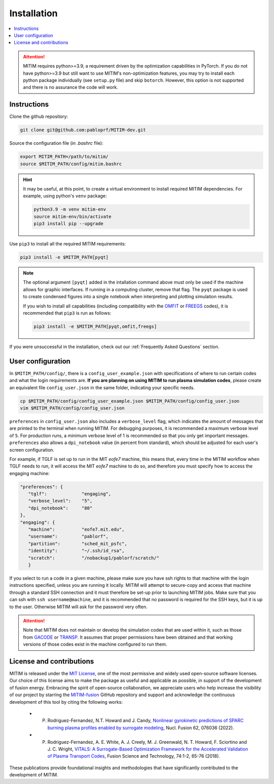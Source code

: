 ============
Installation
============

.. contents::
	:local:
	:depth: 1

.. attention::
   MITIM requires python>=3.9, a requirement driven by the optimization capabilities in PyTorch.
   If you do not have python>=3.9 but still want to use MITIM's non-optimization features, you may try to install each python package individually (see ``setup.py`` file) and skip ``botorch``. However, this option is not supported and there is no assurance the code will work.

Instructions
------------

Clone the github repository:

.. code-block:: console

   git clone git@github.com:pabloprf/MITIM-dev.git

Source the configuration file (in *.bashrc* file):

.. code-block:: console

   export MITIM_PATH=/path/to/mitim/
   source $MITIM_PATH/config/mitim.bashrc
   
.. hint::
   
   It may be useful, at this point, to create a virtual environment to install required MITIM dependencies. For example, using python's ``venv`` package:

   .. code-block:: console

      python3.9 -m venv mitim-env
      source mitim-env/bin/activate
      pip3 install pip --upgrade

Use ``pip3`` to install all the required MITIM requirements:

.. code-block:: console

   pip3 install -e $MITIM_PATH[pyqt]

.. note::
   
   The optional argument ``[pyqt]`` added in the intallation command above must only be used if the machine allows for graphic interfaces.
   If running in a computing cluster, remove that flag.
   The ``pyqt`` package is used to create condensed figures into a single notebook when interpreting and plotting simulation results.
   
   If you wish to install all capabilities (including compatibility with the `OMFIT <https://omfit.io/>`_  or `FREEGS <https://github.com/freegs-plasma/freegs>`_ codes), it is recommended that ``pip3`` is run as follows:

   .. code-block:: console

      pip3 install -e $MITIM_PATH[pyqt,omfit,freegs]


If you were unsuccessful in the installation, check out our :ref:`Frequently Asked Questions` section.


User configuration
------------------

In ``$MITIM_PATH/config/``, there is a ``config_user_example.json`` with specifications of where to run certain codes and what the login requirements are. **If you are planning on using MITIM to run plasma simulation codes**, please create an equivalent file ``config_user.json`` in the same folder, indicating your specific needs.

.. code-block:: console

   cp $MITIM_PATH/config/config_user_example.json $MITIM_PATH/config/config_user.json
   vim $MITIM_PATH/config/config_user.json

``preferences`` in ``config_user.json`` also includes a ``verbose_level`` flag, which indicates the amount of messages that are printed to the terminal when running MITIM.
For debugging purposes, it is recommended a maximum verbose level of ``5``.
For production runs, a minimum verbose level of 1 is recommended so that you only get important messages.
``preferences`` also allows a ``dpi_notebook`` value (in percent from standard), which should be adjusted for each user's screen configuration.

For example, if TGLF is set up to run in the MIT *eofe7* machine, this means that, every time in the MITIM workflow when TGLF needs to run, it will access the MIT *eofe7* machine to do so, and therefore you must specify how to access the engaging machine:

.. code-block:: console

      "preferences": {
         "tglf":             "engaging",
         "verbose_level":    "5",
         "dpi_notebook":     "80"
      },
      "engaging": {
         "machine":          "eofe7.mit.edu", 
         "username":         "pablorf",
         "partition":        "sched_mit_psfc",
         "identity":         "~/.ssh/id_rsa",
         "scratch":          "/nobackup1/pablorf/scratch/"
         }

If you select to run a code in a given machine, please make sure you have ssh rights to that machine with the login instructions specified, unless you are running it locally. MITIM will attempt to secure-copy and access that machine through a standard SSH connection and it must therefore be set-up prior to launching MITIM jobs. Make sure that you can ssh with ``ssh username@machine``, and it is recommended that no password is required for the SSH keys, but it is up to the user. Otherwise MITIM will ask for the password very often.

.. attention::

   Note that MITIM does not maintain or develop the simulation codes that are used within it, such as those from `GACODE <http://gafusion.github.io/doc/index.html>`_ or `TRANSP <hhttps://transp.pppl.gov/index.html>`_. It assumes that proper permissions have been obtained and that working versions of those codes exist in the machine configured to run them.

License and contributions
-------------------------

MITIM is released under the `MIT License <https://mit-license.org/>`_, one of the most permissive and widely used open-source software licenses.
Our choice of this license aims to make the package as useful and applicable as possible, in support of the development of fusion energy.
Embracing the spirit of open-source collaboration, we appreciate users who help increase the visibility of our project by
starring the `MITIM-fusion <https://github.com/pabloprf/MITIM-fusion/>`_ GitHub repository and support and acknowledge the continuous development of this tool by citing the following works:

   - P. Rodriguez-Fernandez, N.T. Howard and J. Candy, `Nonlinear gyrokinetic predictions of SPARC burning plasma profiles enabled by surrogate modeling <https://iopscience.iop.org/article/10.1088/1741-4326/ac64b2>`_, Nucl. Fusion 62, 076036 (2022).
   - P. Rodriguez-Fernandez, A. E. White, A. J. Creely, M. J. Greenwald, N. T. Howard, F. Sciortino and J. C. Wright, `VITALS: A Surrogate-Based Optimization Framework for the Accelerated Validation of Plasma Transport Codes <https://www.tandfonline.com/doi/abs/10.1080/15361055.2017.1396166>`_, Fusion Science and Technology, 74:1-2, 65-76 (2018).

These publications provide foundational insights and methodologies that have significantly contributed to the development of MITIM.



